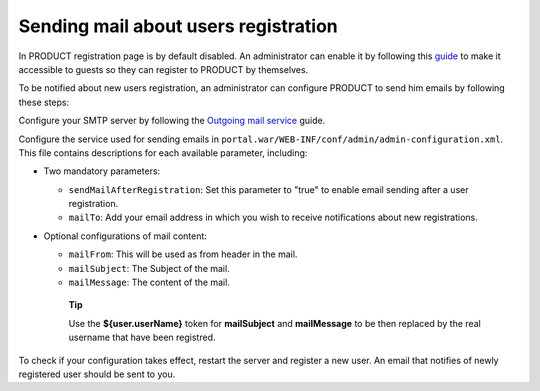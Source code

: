Sending mail about users registration
=====================================

In PRODUCT registration page is by default disabled. An administrator
can enable it by following this `guide <#AcccessToRegisterForm>`__ to
make it accessible to guests so they can register to PRODUCT by
themselves.

To be notified about new users registration, an administrator can
configure PRODUCT to send him emails by following these steps:

Configure your SMTP server by following the `Outgoing mail
service <#PLFAdminGuide.Configuration.OutgoingMailService>`__ guide.

Configure the service used for sending emails in
``portal.war/WEB-INF/conf/admin/admin-configuration.xml``. This file
contains descriptions for each available parameter, including:

-  Two mandatory parameters:

   -  ``sendMailAfterRegistration``: Set this parameter to "true" to
      enable email sending after a user registration.

   -  ``mailTo``: Add your email address in which you wish to receive
      notifications about new registrations.

-  Optional configurations of mail content:

   -  ``mailFrom``: This will be used as from header in the mail.

   -  ``mailSubject``: The Subject of the mail.

   -  ``mailMessage``: The content of the mail.

    **Tip**

    Use the **${user.userName}** token for **mailSubject** and
    **mailMessage** to be then replaced by the real username that have
    been registred.

To check if your configuration takes effect, restart the server and
register a new user. An email that notifies of newly registered user
should be sent to you.
